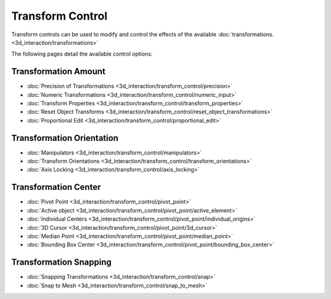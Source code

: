 
Transform Control
=================


Transform controls can be used to modify and control the effects of the available :doc:`transformations. <3d_interaction/transformations>`

The following pages detail the available control options:


Transformation Amount
---------------------


- :doc:`Precision of Transformations <3d_interaction/transform_control/precision>`
- :doc:`Numeric Transformations <3d_interaction/transform_control/numeric_input>`
- :doc:`Transform Properties <3d_interaction/transform_control/transform_properties>`
- :doc:`Reset Object Transforms <3d_interaction/transform_control/reset_object_transformations>`
- :doc:`Proportional Edit <3d_interaction/transform_control/proportional_edit>`


Transformation Orientation
--------------------------


- :doc:`Manipulators <3d_interaction/transform_control/manipulators>`
- :doc:`Transform Orientations <3d_interaction/transform_control/transform_orientations>`
- :doc:`Axis Locking <3d_interaction/transform_control/axis_locking>`


Transformation Center
---------------------


- :doc:`Pivot Point <3d_interaction/transform_control/pivot_point>`
- :doc:`Active object <3d_interaction/transform_control/pivot_point/active_element>`
- :doc:`Individual Centers <3d_interaction/transform_control/pivot_point/individual_origins>`
- :doc:`3D Cursor <3d_interaction/transform_control/pivot_point/3d_cursor>`
- :doc:`Median Point <3d_interaction/transform_control/pivot_point/median_point>`
- :doc:`Bounding Box Center <3d_interaction/transform_control/pivot_point/bounding_box_center>`


Transformation Snapping
-----------------------


- :doc:`Snapping Transformations <3d_interaction/transform_control/snap>`
- :doc:`Snap to Mesh <3d_interaction/transform_control/snap_to_mesh>`

